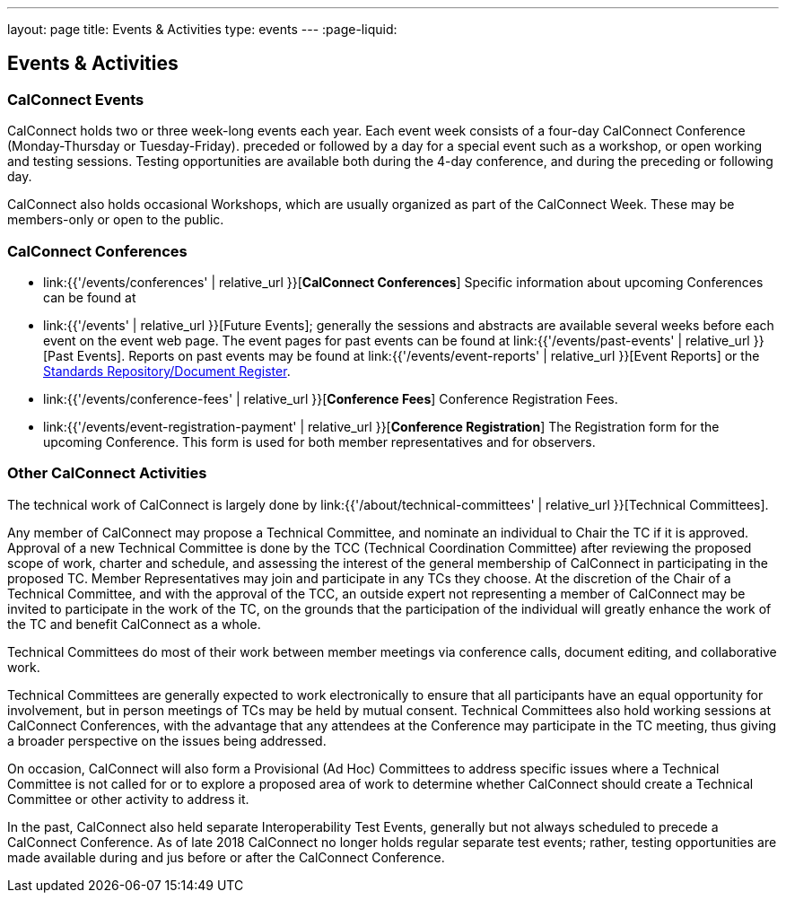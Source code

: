 ---
layout: page
title: Events & Activities
type: events
---
:page-liquid:

== Events & Activities

=== CalConnect Events

CalConnect holds two or three week-long events each year. Each event
week consists of a four-day CalConnect Conference (Monday-Thursday or
Tuesday-Friday). preceded or followed by a day for a special event such
as a workshop, or open working and testing sessions. Testing
opportunities are available both during the 4-day conference, and during
the preceding or following day.

CalConnect also holds occasional Workshops, which are usually organized
as part of the CalConnect Week. These may be members-only or open to the
public.


=== CalConnect Conferences

* link:{{'/events/conferences' | relative_url }}[*CalConnect Conferences*]
Specific information about upcoming Conferences can be found at

* link:{{'/events' | relative_url }}[Future Events]; generally the sessions and abstracts are
available several weeks before each event on the event web page. The
event pages for past events can be found at
link:{{'/events/past-events' | relative_url }}[Past Events]. Reports on past events may be
found at link:{{'/events/event-reports' | relative_url }}[Event Reports]
or the https://standards.calconnect.org/[Standards Repository/Document
Register].

* link:{{'/events/conference-fees' | relative_url }}[*Conference Fees*]
Conference Registration Fees.

* link:{{'/events/event-registration-payment' | relative_url }}[*Conference Registration*]
The Registration form for the upcoming Conference. This form is used for
both member representatives and for observers.


=== Other CalConnect Activities

The technical work of CalConnect is largely done by
link:{{'/about/technical-committees' | relative_url }}[Technical Committees].

Any member of CalConnect may propose a Technical Committee, and nominate
an individual to Chair the TC if it is approved. Approval of a new
Technical Committee is done by the TCC (Technical Coordination
Committee) after reviewing the proposed scope of work, charter and
schedule, and assessing the interest of the general membership of
CalConnect in participating in the proposed TC. Member Representatives
may join and participate in any TCs they choose. At the discretion of
the Chair of a Technical Committee, and with the approval of the TCC, an
outside expert not representing a member of CalConnect may be invited to
participate in the work of the TC, on the grounds that the participation
of the individual will greatly enhance the work of the TC and benefit
CalConnect as a whole.

Technical Committees do most of their work between member meetings via
conference calls, document editing, and collaborative work.

Technical Committees are generally expected to work electronically to
ensure that all participants have an equal opportunity for involvement,
but in person meetings of TCs may be held by mutual consent. Technical
Committees also hold working sessions at CalConnect Conferences, with
the advantage that any attendees at the Conference may participate in
the TC meeting, thus giving a broader perspective on the issues being
addressed.

On occasion, CalConnect will also form a Provisional (Ad Hoc) Committees
to address specific issues where a Technical Committee is not called for
or to explore a proposed area of work to determine whether CalConnect
should create a Technical Committee or other activity to address it.

In the past, CalConnect also held separate Interoperability Test Events,
generally but  not always scheduled to precede a CalConnect Conference.
As of late 2018 CalConnect no longer holds regular separate test events;
rather, testing opportunities are made available during and jus before
or after the CalConnect Conference.
